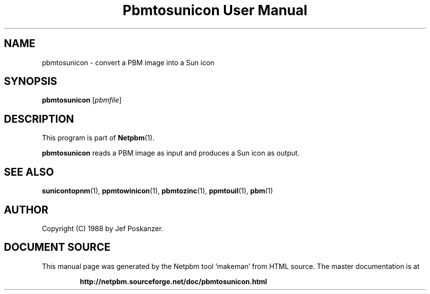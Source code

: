 \
.\" This man page was generated by the Netpbm tool 'makeman' from HTML source.
.\" Do not hand-hack it!  If you have bug fixes or improvements, please find
.\" the corresponding HTML page on the Netpbm website, generate a patch
.\" against that, and send it to the Netpbm maintainer.
.TH "Pbmtosunicon User Manual" 0 "30 January 2011" "netpbm documentation"

.SH NAME

pbmtosunicon - convert a PBM image into a Sun icon

.UN synopsis
.SH SYNOPSIS

\fBpbmtosunicon\fP
[\fIpbmfile\fP]

.UN description
.SH DESCRIPTION
.PP
This program is part of
.BR "Netpbm" (1)\c
\&.
.PP
\fBpbmtosunicon\fP reads a PBM image as input and produces a Sun icon
as output.

.UN seealso
.SH SEE ALSO
.BR "sunicontopnm" (1)\c
\&,
.BR "ppmtowinicon" (1)\c
\&,
.BR "pbmtozinc" (1)\c
\&,
.BR "ppmtouil" (1)\c
\&,
.BR "pbm" (1)\c
\&

.UN author
.SH AUTHOR

Copyright (C) 1988 by Jef Poskanzer.
.SH DOCUMENT SOURCE
This manual page was generated by the Netpbm tool 'makeman' from HTML
source.  The master documentation is at
.IP
.B http://netpbm.sourceforge.net/doc/pbmtosunicon.html
.PP